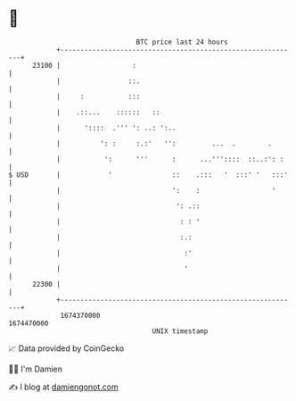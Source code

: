 * 👋

#+begin_example
                                   BTC price last 24 hours                    
               +------------------------------------------------------------+ 
         23100 |                  :                                         | 
               |                 ::.                                        | 
               |     :           :::                                        | 
               |    .::...    ::::::   ::                                   | 
               |      '::::  .''' ': ..: ':..                               | 
               |          ': :     :.:'   '':         ...  .        .       | 
               |           ':      '''      :      ...'''::::  ::..:': :    | 
   $ USD       |            '               ::    .:::   '  :::' '   :::'   | 
               |                            ':    :                  '      | 
               |                             ': .::                         | 
               |                              : : '                         | 
               |                              :.:                           | 
               |                               :'                           | 
               |                               '                            | 
         22300 |                                                            | 
               +------------------------------------------------------------+ 
                1674370000                                        1674470000  
                                       UNIX timestamp                         
#+end_example
📈 Data provided by CoinGecko

🧑‍💻 I'm Damien

✍️ I blog at [[https://www.damiengonot.com][damiengonot.com]]
